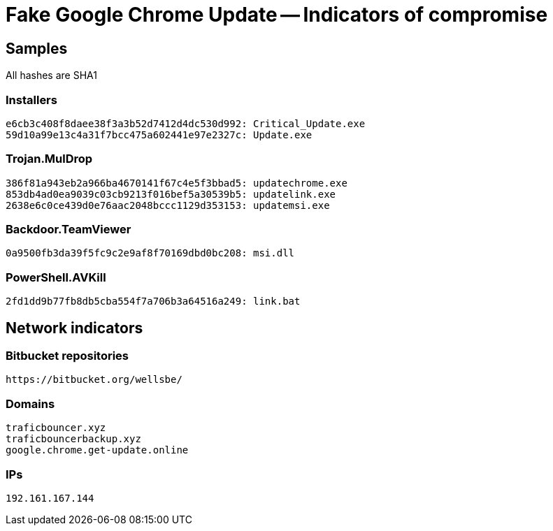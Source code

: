 = Fake Google Chrome Update -- Indicators of compromise

== Samples

All hashes are SHA1

=== Installers
----
e6cb3c408f8daee38f3a3b52d7412d4dc530d992: Critical_Update.exe
59d10a99e13c4a31f7bcc475a602441e97e2327c: Update.exe
----

=== Trojan.MulDrop
----
386f81a943eb2a966ba4670141f67c4e5f3bbad5: updatechrome.exe
853db4ad0ea9039c03cb9213f016bef5a30539b5: updatelink.exe
2638e6c0ce439d0e76aac2048bccc1129d353153: updatemsi.exe
----

=== Backdoor.TeamViewer
----
0a9500fb3da39f5fc9c2e9af8f70169dbd0bc208: msi.dll
----

=== PowerShell.AVKill
----
2fd1dd9b77fb8db5cba554f7a706b3a64516a249: link.bat
----

== Network indicators

=== Bitbucket repositories
----
https://bitbucket.org/wellsbe/
----

=== Domains
----
traficbouncer.xyz
traficbouncerbackup.xyz
google.chrome.get-update.online
----

=== IPs
----
192.161.167.144
----